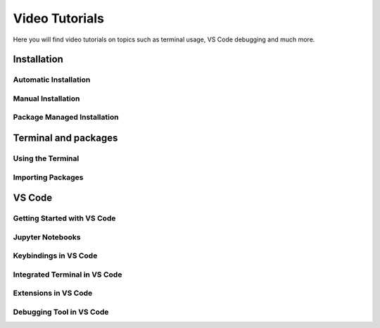 .. _video-tutorials-reference:


Video Tutorials
======================

Here you will find video tutorials on topics such as terminal usage, VS Code debugging and much more. 


Installation
--------------

Automatic Installation
^^^^^^^^^^^^^^^^^^^^^^^

.. tab-set::

   .. tab-item:: {{ windows }}

      .. raw:: html

         <iframe src="https://panopto.dtu.dk/Panopto/Pages/Embed.aspx?id=ffbe8bb5-accc-4bf1-be87-b1ce00aa5a97" height="405" width="640" style="border: 1px solid #464646;" allowfullscreen allow="autoplay"></iframe>

   .. tab-item:: {{ macos }}

      .. raw:: html

         <iframe src="https://panopto.dtu.dk/Panopto/Pages/Embed.aspx?id=9f43eb27-2f54-46eb-b8cc-b1ce01428f3d" height="405" width="640" style="border: 1px solid #464646;" allowfullscreen allow="autoplay"></iframe>




Manual Installation
^^^^^^^^^^^^^^^^^^^^^^^

.. tab-set::

   .. tab-item:: {{ windows }}

      .. raw:: html

         <iframe src="https://panopto.dtu.dk/Panopto/Pages/Embed.aspx?id=045bfd79-bb8a-49af-b1d7-b1ce00a9662e" height="405" width="640" style="border: 1px solid #464646;" allowfullscreen allow="autoplay"></iframe>

   .. tab-item:: {{ macos }}

      .. raw:: html

         <iframe src="https://panopto.dtu.dk/Panopto/Pages/Embed.aspx?id=c8043c3e-80f6-4dc1-97f9-b1ce00897b51" height="405" width="640" style="border: 1px solid #464646;" allowfullscreen allow="autoplay"></iframe>


Package Managed Installation
^^^^^^^^^^^^^^^^^^^^^^^^^^^^^

.. tab-set::
   
   .. tab-item:: {{ windows }}

      Not avaliable.

   .. tab-item:: {{ macos }}

      .. raw:: html

         <iframe src="https://panopto.dtu.dk/Panopto/Pages/Embed.aspx?id=52941d0b-cc65-42a0-9ceb-b1ce00897b51" height="405" width="640" style="border: 1px solid #464646;" allowfullscreen allow="autoplay"></iframe>


Terminal and packages
-----------------------

Using the Terminal 
^^^^^^^^^^^^^^^^^^^^

.. tab-set::

   .. tab-item:: {{ windows }} 

      .. raw:: html

         <iframe src="https://panopto.dtu.dk/Panopto/Pages/Embed.aspx?id=b581660d-9d46-4142-91fd-b1ce00897b4d" height="405" width="640" style="border: 1px solid #464646;" allowfullscreen allow="autoplay"></iframe>

   .. tab-item:: {{ macos }}

      .. raw:: html

         <iframe src="https://panopto.dtu.dk/Panopto/Pages/Embed.aspx?id=b6c29370-cf95-493c-8c02-b1ce00897b51" height="405" width="640" style="border: 1px solid #464646;" allowfullscreen allow="autoplay"></iframe>



Importing Packages
^^^^^^^^^^^^^^^^^^^^^^

.. raw:: html

   <iframe src="https://panopto.dtu.dk/Panopto/Pages/Embed.aspx?id=159d52cb-1548-4ba8-bca6-b1ce00b6a2a7" height="405" width="640" style="border: 1px solid #464646;" allowfullscreen allow="autoplay"></iframe>






VS Code
--------------

Getting Started with VS Code
^^^^^^^^^^^^^^^^^^^^^^^^^^^^^

.. raw:: html

   <iframe src="https://panopto.dtu.dk/Panopto/Pages/Embed.aspx?id=7aa61ea4-ecf3-40ec-8386-b1ce00b65be6" height="405" width="640" style="border: 1px solid #464646;" allowfullscreen allow="autoplay"></iframe>


Jupyter Notebooks 
^^^^^^^^^^^^^^^^^^^^^^^^^^^

.. raw:: html

   <iframe src="https://panopto.dtu.dk/Panopto/Pages/Embed.aspx?id=e2325323-ea37-4216-bdf8-b1ce00b63fcf" height="405" width="640" style="border: 1px solid #464646;" allowfullscreen allow="autoplay"></iframe>



Keybindings in VS Code
^^^^^^^^^^^^^^^^^^^^^^^^^

.. raw:: html

   <iframe src="https://panopto.dtu.dk/Panopto/Pages/Embed.aspx?id=c67b0cf8-d27c-4287-9e25-b1ce0089a101" height="405" width="640" style="border: 1px solid #464646;" allowfullscreen allow="autoplay"></iframe>




Integrated Terminal in VS Code
^^^^^^^^^^^^^^^^^^^^^^^^^^^^^^^^

.. raw:: html

   <iframe src="https://panopto.dtu.dk/Panopto/Pages/Embed.aspx?id=bce1091c-e3dc-4e53-b785-b1ce00899666" height="405" width="640" style="border: 1px solid #464646;" allowfullscreen allow="autoplay"></iframe>




Extensions in VS Code
^^^^^^^^^^^^^^^^^^^^^^

.. raw:: html

   <iframe src="https://panopto.dtu.dk/Panopto/Pages/Embed.aspx?id=1a8f7346-8daa-48e8-adfd-b1ce00898e08" height="405" width="640" style="border: 1px solid #464646;" allowfullscreen allow="autoplay"></iframe>


Debugging Tool in VS Code
^^^^^^^^^^^^^^^^^^^^^^^^^

.. raw:: html

   <iframe src="https://panopto.dtu.dk/Panopto/Pages/Embed.aspx?id=e7399c34-3ff7-4f9e-b8c3-b1ce00898e03" height="405" width="640" style="border: 1px solid #464646;" allowfullscreen allow="autoplay"></iframe>


